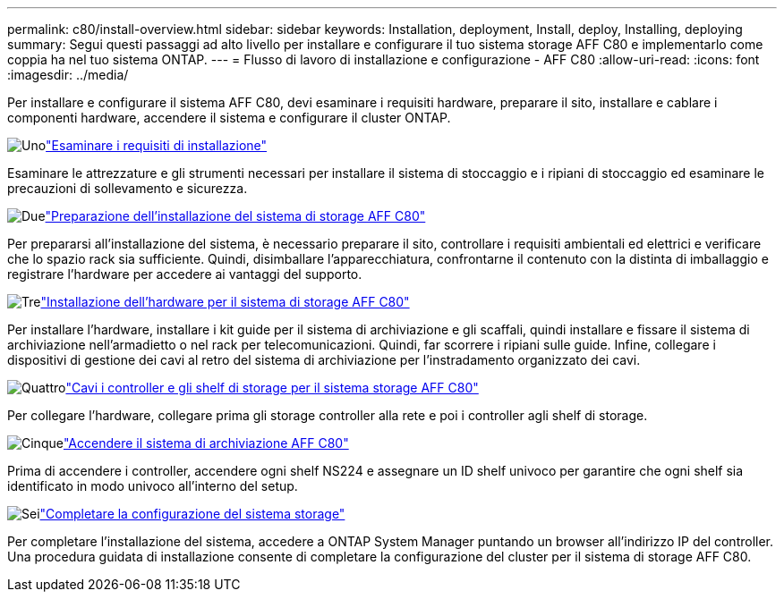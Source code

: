 ---
permalink: c80/install-overview.html 
sidebar: sidebar 
keywords: Installation, deployment, Install, deploy, Installing, deploying 
summary: Segui questi passaggi ad alto livello per installare e configurare il tuo sistema storage AFF C80 e implementarlo come coppia ha nel tuo sistema ONTAP. 
---
= Flusso di lavoro di installazione e configurazione - AFF C80
:allow-uri-read: 
:icons: font
:imagesdir: ../media/


[role="lead"]
Per installare e configurare il sistema AFF C80, devi esaminare i requisiti hardware, preparare il sito, installare e cablare i componenti hardware, accendere il sistema e configurare il cluster ONTAP.

.image:https://raw.githubusercontent.com/NetAppDocs/common/main/media/number-1.png["Uno"]link:install-requirements.html["Esaminare i requisiti di installazione"]
[role="quick-margin-para"]
Esaminare le attrezzature e gli strumenti necessari per installare il sistema di stoccaggio e i ripiani di stoccaggio ed esaminare le precauzioni di sollevamento e sicurezza.

.image:https://raw.githubusercontent.com/NetAppDocs/common/main/media/number-2.png["Due"]link:install-prepare.html["Preparazione dell'installazione del sistema di storage AFF C80"]
[role="quick-margin-para"]
Per prepararsi all'installazione del sistema, è necessario preparare il sito, controllare i requisiti ambientali ed elettrici e verificare che lo spazio rack sia sufficiente. Quindi, disimballare l'apparecchiatura, confrontarne il contenuto con la distinta di imballaggio e registrare l'hardware per accedere ai vantaggi del supporto.

.image:https://raw.githubusercontent.com/NetAppDocs/common/main/media/number-3.png["Tre"]link:install-hardware.html["Installazione dell'hardware per il sistema di storage AFF C80"]
[role="quick-margin-para"]
Per installare l'hardware, installare i kit guide per il sistema di archiviazione e gli scaffali, quindi installare e fissare il sistema di archiviazione nell'armadietto o nel rack per telecomunicazioni. Quindi, far scorrere i ripiani sulle guide. Infine, collegare i dispositivi di gestione dei cavi al retro del sistema di archiviazione per l'instradamento organizzato dei cavi.

.image:https://raw.githubusercontent.com/NetAppDocs/common/main/media/number-4.png["Quattro"]link:install-cable.html["Cavi i controller e gli shelf di storage per il sistema storage AFF C80"]
[role="quick-margin-para"]
Per collegare l'hardware, collegare prima gli storage controller alla rete e poi i controller agli shelf di storage.

.image:https://raw.githubusercontent.com/NetAppDocs/common/main/media/number-5.png["Cinque"]link:install-power-hardware.html["Accendere il sistema di archiviazione AFF C80"]
[role="quick-margin-para"]
Prima di accendere i controller, accendere ogni shelf NS224 e assegnare un ID shelf univoco per garantire che ogni shelf sia identificato in modo univoco all'interno del setup.

.image:https://raw.githubusercontent.com/NetAppDocs/common/main/media/number-6.png["Sei"]link:install-complete.html["Completare la configurazione del sistema storage"]
[role="quick-margin-para"]
Per completare l'installazione del sistema, accedere a ONTAP System Manager puntando un browser all'indirizzo IP del controller. Una procedura guidata di installazione consente di completare la configurazione del cluster per il sistema di storage AFF C80.
